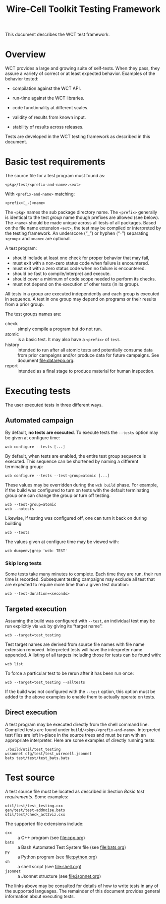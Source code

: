 #+title: Wire-Cell Toolkit Testing Framework
#+latex_header: \usepackage[margin=1in]{geometry}
#+options: ':t toc:t

This document describes the WCT test framework.

* Overview

WCT provides a large and growing suite of self-tests.  When they pass, they assure a variety of correct or at least expected behavior.  Examples of the behavior tested:

- compilation against the WCT API.

- run-time against the WCT libraries.

- code functionality at different scales.

- validity of results from known input.

- stability of results across releases.

Tests are developed in the WCT testing framework as described in this document.

* Basic test requirements

The source file for a test program must found as:

#+begin_example
<pkg>/test/<prefix-and-name>.<ext>
#+end_example
With ~<prefix-and-name>~ matching:
#+begin_example
<prefix>[_-]<name>
#+end_example
The ~<pkg>~ names the sub package directory name.
The ~<prefix>~ generally is identical to the test /group/ name though prefixes are allowed (see below).
The ~<name>~ should be made unique across all tests of all packages.  Based on the file name extension ~<ext>~, the test may be compiled or interpreted by the testing framework.
An underscore ("~_~") or hyphen ("~-~") separating ~<group>~ and ~<name>~ are optional.

A test program:
- should include at least one check for proper behavior that may fail,
- must exit with a non-zero status code when failure is encountered.
- must exit with a zero status code when no failure is encountered.
- should be fast to compile/interpret and execute.
- should cover a minimum of code scope needed to perform its checks.
- must not depend on the execution of other tests (in its group).

All tests in a group are executed independently and each group is executed in sequence.  A test in one group may depend on programs or their results from a prior group.

The test groups names are:

- check :: simply compile a program but do not run.
- atomic :: is a basic test.  It may also have a ~<prefix>~ of ~test~.
- history :: intended to run after all atomic tests and potentially consume data from prior campaigns and/or produce data for future campaigns.  See document [[file:datarepo.org]].
- report :: intended as a final stage to produce material for human inspection.

* Executing tests

The user executed tests in three different ways.

** Automated campaign

By default, *no tests are executed*.  To execute tests the ~--tests~ option may be given at configure time:
#+begin_example
  wcb configure --tests [...]
#+end_example
By default, when tests are enabled, the entire test group sequence is executed.  This sequence can be shortened by naming a different terminating group:
#+begin_example
  wcb configure --tests --test-group=atomic [...]
#+end_example
These values may be overridden during the ~wcb build~ phase.  For example, if the build was configured to turn on tests with the default terminating group one can change the group or turn off testing.
#+begin_example
  wcb --test-group=atomic
  wcb --notests
#+end_example
Likewise, if testing was configured off, one can turn it back on during building
#+begin_example
  wcb --tests
#+end_example
The values given at configure time may be viewed with:
#+begin_example
  wcb dumpenv|grep 'wcb: TEST'
#+end_example

*** Skip long tests

Some tests take many minutes to complete.  Each time they are run, their run time is recorded.  Subsequent testing campaigns may exclude all test that are expected to require more time than a given test duration:
#+begin_example
  wcb --test-duration=<seconds>
#+end_example

** Targeted execution

Assuming the build was configured with ~--test~, an individual test may be run explicitly via ~wcb~ by giving its "target name":
#+begin_example
  wcb --target=test_testing
#+end_example
Test target names are derived from source file names with file name extension removed.  Interpreted tests will have the interpreter name appended.
A listing of all targets including those for tests can be found with:
#+begin_example
  wcb list
#+end_example
To force a particular test to be rerun after it has been run once:
#+begin_example
  wcb --target=test_testing --alltests
#+end_example
If the build was not configured with the ~--test~ option, this option must be added to the above examples to enable them to actually operate on tests.

** Direct execution

A test program may be executed directly from the shell command line.  Compiled tests are found under ~build/<pkg>/<prefix-and-name>~.  Interpreted test files are left in-place in the source trees and must be run with an appropriate interpreter.  Here are some examples of directly running tests:

#+begin_example
./build/util/test_testing
wcsonnet cfg/test/test_wirecell.jsonnet
bats test/test/test_bats.bats
#+end_example

* Test source

A test source file must be located as described in Section [[Basic test requirements]].
Some examples:
#+begin_example
util/test/test_testing.cxx
gen/test/test-addnoise.bats
util/test/check_act2viz.cxx
#+end_example

The supported file extensions include:

- ~cxx~ :: a C++ program (see [[file:cpp.org]])
- ~bats~ :: a Bash Automated Test System file (see [[file:bats.org]])
- ~py~ :: a Python program (see [[file:python.org]])
- ~sh~ :: a shell script (see [[file:shell.org]])
- ~jsonnet~ :: a Jsonnet structure (see [[file:jsonnet.org]])
The links above may be consulted for details of how to write tests in any of the supported languages.  The remainder of this document provides general information about executing tests.




